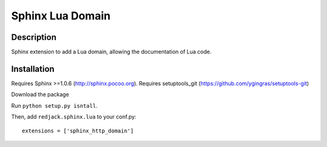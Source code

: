 Sphinx Lua Domain
=================

Description
-----------

Sphinx extension to add a Lua domain, allowing the documentation of Lua code.

Installation
------------
Requires Sphinx >=1.0.6 (http://sphinx.pocoo.org).
Requires setuptools_git (https://github.com/ygingras/setuptools-git)

Download the package

Run ``python setup.py isntall``.

Then, add ``redjack.sphinx.lua`` to your conf.py::

    extensions = ['sphinx_http_domain']


